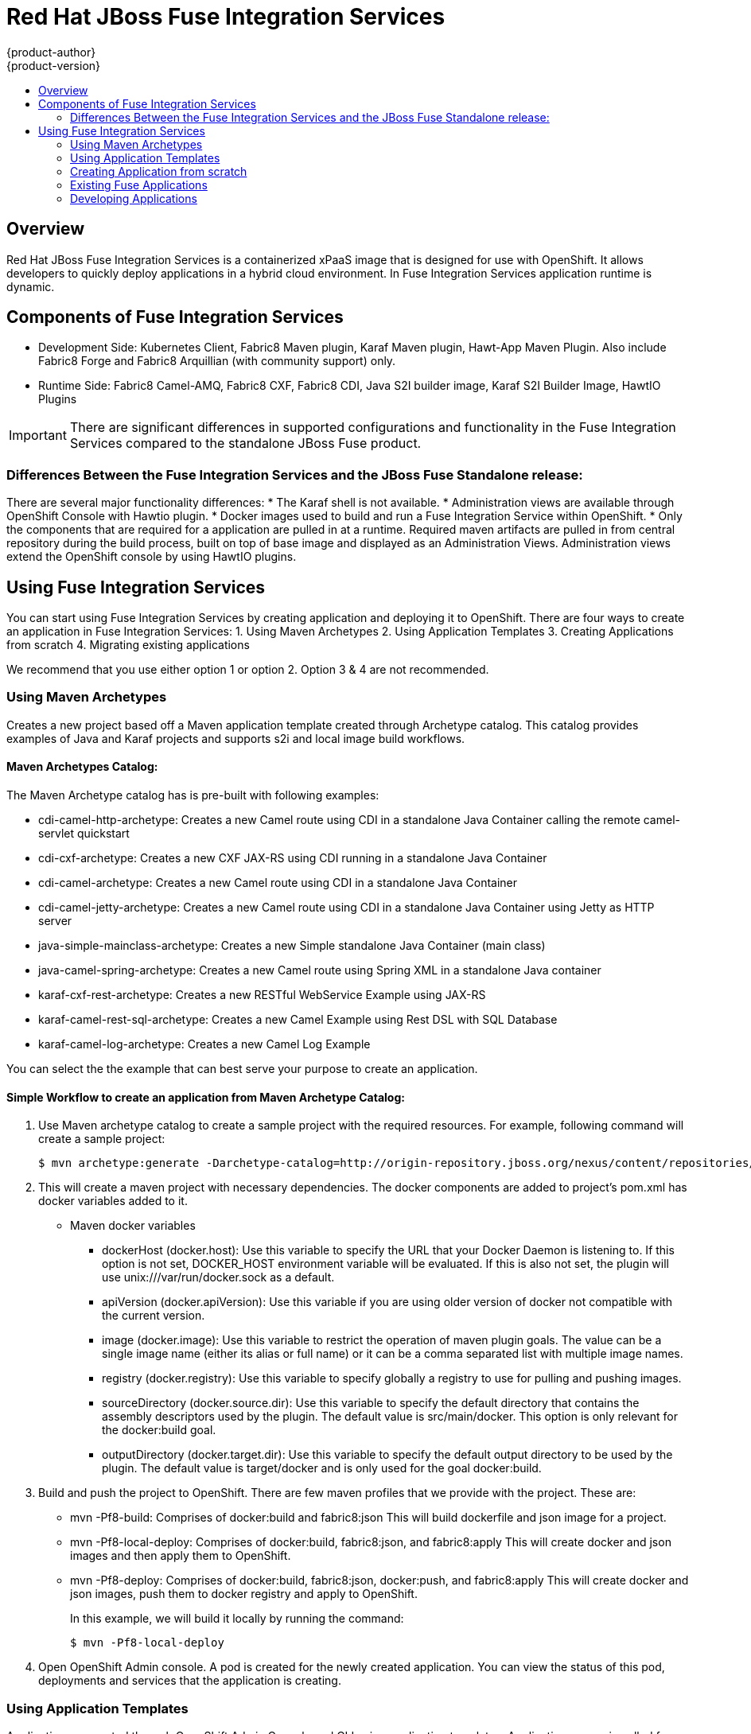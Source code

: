 = Red Hat JBoss Fuse Integration Services 
{product-author}
{product-version}
:data-uri:
:icons:
:experimental:
:toc: macro
:toc-title:
:prewrap!:

toc::[]

== Overview
Red Hat JBoss Fuse Integration Services is a containerized xPaaS image that is designed for use with OpenShift. It allows developers to quickly deploy applications in a hybrid cloud environment. In Fuse Integration Services application runtime is dynamic. 

== Components of Fuse Integration Services
* Development Side:
Kubernetes Client, Fabric8 Maven plugin, Karaf Maven plugin, Hawt-App Maven Plugin. Also include Fabric8 Forge and Fabric8 Arquillian (with community support) only. 
* Runtime Side: 
Fabric8 Camel-AMQ, Fabric8 CXF, Fabric8 CDI, Java S2I builder image, Karaf S2I Builder Image, HawtIO Plugins

[IMPORTANT]
There are significant differences in supported configurations and functionality in the Fuse Integration Services compared to the standalone JBoss Fuse product. 

=== Differences Between the Fuse Integration Services and the JBoss Fuse Standalone release:
There are several major functionality differences:
* The Karaf shell is not available.
* Administration views are available through OpenShift Console with Hawtio plugin. 
* Docker images used to build and run a Fuse Integration Service within OpenShift.
* Only the components that are required for a application are pulled in at a runtime. Required maven artifacts are pulled in from central repository during the build process, built on top of base image and displayed as an Administration Views. Administration views extend the OpenShift console by using HawtIO plugins. 

== Using Fuse Integration Services 
You can start using Fuse Integration Services by creating application and deploying it to OpenShift. There are four ways to create an application in Fuse Integration Services:
1. Using Maven Archetypes 
2. Using Application Templates 
3. Creating Applications from scratch 
4. Migrating existing applications

We recommend that you use either option 1 or option 2. Option 3 & 4 are not recommended. 

=== Using Maven Archetypes
Creates a new project based off a Maven application template created through Archetype catalog. This catalog provides examples
of Java and Karaf projects and supports s2i and local image build workflows. 

==== Maven Archetypes Catalog:
The Maven Archetype catalog has is pre-built with following examples: 

** cdi-camel-http-archetype: Creates a new Camel route using CDI in a standalone Java Container calling the remote camel-servlet quickstart

** cdi-cxf-archetype: Creates a new CXF JAX-RS using CDI running in a standalone Java Container

** cdi-camel-archetype: Creates a new Camel route using CDI in a standalone Java Container

** cdi-camel-jetty-archetype: Creates a new Camel route using CDI in a standalone Java Container using Jetty as HTTP server

** java-simple-mainclass-archetype: Creates a new Simple standalone Java Container (main class)

** java-camel-spring-archetype: Creates a new Camel route using Spring XML in a standalone Java container

** karaf-cxf-rest-archetype: Creates a new RESTful WebService Example using JAX-RS

** karaf-camel-rest-sql-archetype: Creates a new Camel Example using Rest DSL with SQL Database

** karaf-camel-log-archetype: Creates a new Camel Log Example

You can select the the example that can best serve your purpose to create an application. 

==== Simple Workflow to create an application from Maven Archetype Catalog: 

. Use Maven archetype catalog to create a sample project with the required resources. For example, following command will create a sample project: 
+
----
$ mvn archetype:generate -Darchetype-catalog=http://origin-repository.jboss.org/nexus/content/repositories/ea/io/fabric8/archetypes/archetypes-catalog/2.2.0.redhat-054/archetypes-catalog-2.2.0.redhat-054-archetype-catalog.xml 
----

. This will create a maven project with necessary dependencies. The docker components are added to project's pom.xml has docker variables added to it. 

+

* Maven docker variables
** dockerHost (docker.host): Use this variable to specify the URL that your Docker Daemon is listening to. If this option is not set, DOCKER_HOST environment variable will be evaluated. If this is also not set, the plugin will use unix:///var/run/docker.sock as a default.

** apiVersion (docker.apiVersion): Use this variable if you are using older version of docker not compatible with the current version. 

** image (docker.image): Use this variable to restrict the operation of maven plugin goals. The value can be a single image name (either its alias or full name) or it can be a comma separated list with multiple image names.

** registry (docker.registry): Use this variable to specify globally a registry to use for pulling and pushing images. 

** sourceDirectory (docker.source.dir): Use this variable to specify the default directory that contains the assembly descriptors used by the plugin. The default value is src/main/docker. This option is only relevant for the docker:build goal.

** outputDirectory (docker.target.dir): Use this variable to specify the default output directory to be used by the plugin. The default value is target/docker and is only used for the goal docker:build. 

. Build and push the project to OpenShift. There are few maven profiles that we provide with the project. These are:
+
** mvn -Pf8-build: Comprises of docker:build and fabric8:json 
	This will build dockerfile and json image for a project.
** mvn -Pf8-local-deploy: Comprises of docker:build, fabric8:json, and fabric8:apply
	This will create docker and json images and then apply them to OpenShift.  
** mvn -Pf8-deploy: Comprises of docker:build, fabric8:json, docker:push, and fabric8:apply
	This will create docker and json images, push them to docker registry and apply to OpenShift. 
+
In this example, we will build it locally by running the command: 
+
----
$ mvn -Pf8-local-deploy 
----
. Open OpenShift Admin console. A pod is created for the newly created application. You can view the status of this pod, deployments and services that the application is creating. 

=== Using Application Templates 
Application are created through OpenShift Admin Console and CLI using application templates. Application source is pulled from remote Git repository and built using source-to-image (s2i) method. You can configure the application with customized application parameters. 

=== Creating Application from scratch 

There is limited tooling to help manage OpenShift application configuration. When creating applications from scratch, you may have add Kubernetes JSON configuration to your Maven pom. 

The recommended path is to use the Maven archetypes or template to create a sample application and then customize it as per your requirements. 

=== Existing Fuse Applications
In case of existing Fuse applications

* You can start by creating a sample maven project from Maven archetypes and then copy the existing code and configurations into the maven project. 

* Or you can add Maven and Kubernetes configurations into the existing project. 

There is no migration tooling at this stage to migrate the existing projects as is. 
 
=== Developing Applications 
Content to be added. 
